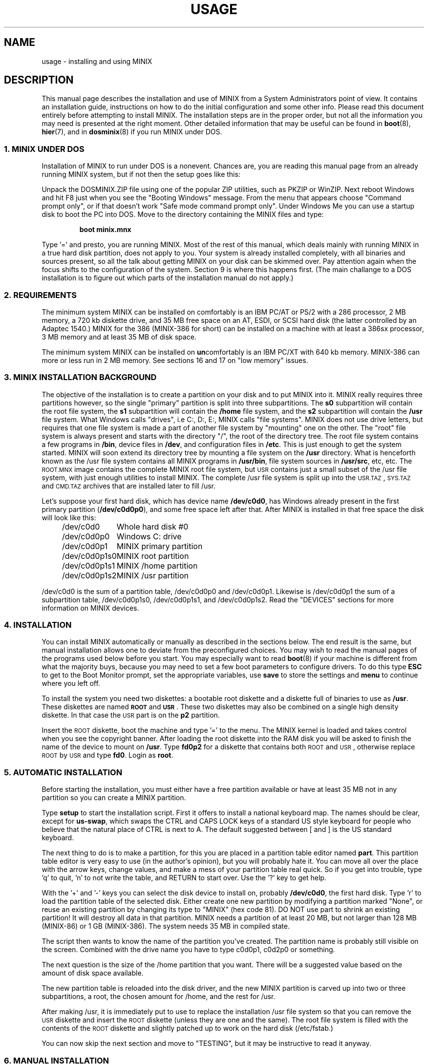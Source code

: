.TH USAGE 8
.SH NAME
usage \- installing and using MINIX
.SH DESCRIPTION
.de SP
.if t .sp 0.4
.if n .sp
..
.de XB	\" An example in bold print.
.RS
.nf
.ft B
\&\\$1
.ft R
.fi
.RE
..
.de 3A	\" Three Letter Acronym at 1 point size smaller.
\&\\$3\s-1\\$1\s+1\\$2
..
.de 3B	\" TLA in bold.
\&\\$3\fB\s-1\\$1\s+1\fR\\$2
..
This manual page describes the installation and use of MINIX from a
System Administrators point of view.  It contains an installation guide,
instructions on how to do the initial configuration and some other info.
Please read this document entirely before attempting to install MINIX.
The installation steps are in the proper order, but not all the
information you may need is presented at the right moment.
Other detailed information that may be useful can be found in
.BR boot (8),
.BR hier (7),
and in
.BR dosminix (8)
if you run MINIX under DOS.
.SS "1. MINIX UNDER DOS"
Installation of MINIX to run under DOS is a nonevent.  Chances are, you are
reading this manual page from an already running MINIX system, but if not
then the setup goes like this:
.PP
Unpack the DOSMINIX.ZIP file using one of the popular ZIP utilities, such as
PKZIP or WinZIP.  Next reboot Windows and hit F8 just when you see the
"Booting Windows" message.  From the menu that appears choose "Command
prompt only", or if that doesn't work "Safe mode command prompt only".  Under
Windows Me you can use a startup disk to boot the PC into DOS.  Move
to the directory containing the MINIX files and type:
.PP
.XB "boot minix.mnx"
.PP
Type '=' and presto, you are running MINIX.  Most of the rest of this manual,
which deals mainly with running MINIX in a true hard disk partition, does
not apply to you.  Your system is already installed completely, with all
binaries and sources present, so all the talk about getting MINIX on your
disk can be skimmed over.  Pay attention again when the focus shifts to the
configuration of the system.  Section 9 is where this happens first.  (The
main challange to a DOS installation is to figure out which parts of the
installation manual do not apply.)
.SS "2. REQUIREMENTS"
The minimum system MINIX can be installed on comfortably is an IBM PC/AT
or PS/2 with a 286 processor, 2 MB memory, a 720 kb diskette drive, and 35
MB free space on an AT,
ESDI, or SCSI hard disk (the latter controlled by an Adaptec 1540.)  MINIX
for the 386 (MINIX-386 for short) can be installed on a machine with at
least a 386sx processor, 3 MB memory and at least 35 MB of disk space.
.PP
The minimum system MINIX can be installed on
.BR un comfortably
is an IBM PC/XT with 640 kb memory.  MINIX-386 can more or less run in 2
MB memory.  See sections 16 and 17 on "low memory" issues.
.SS "3. MINIX INSTALLATION BACKGROUND"
The objective of the installation is to create a partition on your disk
and to put MINIX into it.  MINIX really requires three partitions
however, so the single "primary" partition is split into three subpartitions.
The
.B s0
subpartition will contain the root file system, the
.B s1
subpartition will contain the
.B /home
file system, and the
.B s2
subpartition will contain the
.B /usr
file system.  What Windows calls
"drives", i.e C:, D:, E:, MINIX calls "file systems".  MINIX does not use
drive letters, but requires that one file system is made a part of another
file system by "mounting" one on the other.  The "root" file system is
always present and starts with the directory "/", the root of the directory
tree.  The root file system contains a few programs in
.BR /bin ,
device files in
.BR /dev ,
and configuration files in
.BR /etc .
This is just enough to get the system started.  MINIX will soon extend
its directory tree by mounting a file system on the
.B /usr
directory.  What is henceforth known as the /usr file system contains all
MINIX programs in
.BR /usr/bin ,
file system sources in
.BR /usr/src ,
etc, etc.
The \s-2ROOT.MNX\s+2 image contains the complete MINIX root file system, but
\s-2USR\s+2 contains just a small subset of the /usr file system, with just
enough utilities to install MINIX.  The complete /usr file system is
split up into the \s-2USR.TAZ\s+2, \s-2SYS.TAZ\s+2 and \s-2CMD.TAZ\s+2
archives that are installed later to fill /usr.
.PP
Let's suppose your first hard disk, which has
device name
.BR /dev/c0d0 ,
has Windows already present in the first primary partition
.RB ( /dev/c0d0p0 ),
and some free space left after that.  After MINIX is installed in that
free space the disk will look like this:
.PP
.nf
.in +4n
.ta +\w'/dev/c0d0p1s0mmmm'u
/dev/c0d0	Whole hard disk #0
/dev/c0d0p0	Windows C: drive
/dev/c0d0p1	MINIX primary partition
/dev/c0d0p1s0	MINIX root partition
/dev/c0d0p1s1	MINIX /home partition
/dev/c0d0p1s2	MINIX /usr partition
.in -8n
.fi
.PP
/dev/c0d0 is the sum of a partition table, /dev/c0d0p0 and /dev/c0d0p1.
Likewise is /dev/c0d0p1 the sum of a subpartition table, /dev/c0d0p1s0,
/dev/c0d0p1s1, and /dev/c0d0p1s2.
Read the "DEVICES" sections for more information on MINIX devices.
.SS "4. INSTALLATION"
.ig \" Only relevant when on CD-ROM.
If you have not already copied MINIX to floppy disks, please read
the README.TXT file in the MINIX directory now, for it tells how to do this.
You should also print out EXAMPLE.TXT and read it in parallel with this
document.  This one tells you what to do; that one shows you what the
screen is supposed to look like at each step, so you can see if everything
is OK.
.PP
..
You can install MINIX automatically or manually as described in the sections
below.  The end result is the same, but manual installation allows
one to deviate from the preconfigured choices.  You may wish to read the
manual pages of the programs used below before you start.  You may especially
want to read
.BR boot (8)
if your machine is different from what the majority buys, because you
may need to set a few boot parameters to configure drivers.  To do this type
.B ESC
to get to the Boot Monitor prompt, set the appropriate variables, use
.B save
to store the settings and
.B menu
to continue where you left off.
.PP
To install the system you need two diskettes: a bootable root diskette and a
diskette full of binaries to use as
.BR /usr .
These diskettes are named
.B \s-2ROOT\s+2
and
.BR \s-2USR\s+2 .
These two diskettes may also be combined on a single high density diskette.
In that case the \s-2USR\s+2 part is on the
.B p2
partition.
.PP
Insert the \s-2ROOT\s+2 diskette, boot the machine and type '=' to the menu.
The MINIX kernel is loaded and takes control when you see the copyright
banner.  After loading the root diskette into the RAM disk you will be asked
to finish the name of the device to mount on
.BR /usr .
Type
.BR fd0p2
for a diskette that contains both \s-2ROOT\s+2 and \s-2USR\s+2, otherwise
replace \s-2ROOT\s+2 by \s-2USR\s+2 and type
.BR fd0 .
Login as
.BR root .
.SS "5. AUTOMATIC INSTALLATION"
Before starting the installation, you must either have a free partition
available or have at least 35 MB not in any partition so you can create
a MINIX partition.
.PP
Type
.B setup
to start the installation script.  First it offers to install a national
keyboard map.  The names should be clear, except for
.BR us-swap ,
which swaps the CTRL and CAPS LOCK keys of a standard US style keyboard
for people who believe that the natural place of CTRL is next to A.
The default suggested between [ and ] is the US standard keyboard.
.PP
The next thing to do is to make a partition, for this you are placed in a
partition table editor named
.BR part .
This partition table editor is very easy to use (in the author's opinion),
but you will probably hate it.  You can move all over the place with the
arrow keys, change values, and make a mess of your partition table real quick.
So if you get into trouble, type 'q' to quit, 'n' to not write the table,
and RETURN to start over.  Use the '?' key to get help.
.PP
With the '+' and '\-' keys you can select the disk device to install on,
probably
.BR /dev/c0d0 ,
the first hard disk.  Type 'r' to load the partition table of the selected
disk.  Either create one new partition by modifying a partition marked
"None", or reuse an existing partition by changing its type to "MINIX" (hex
code 81).  DO NOT use part to shrink an existing partition!  It will destroy
all data in that partition.  MINIX needs a partition of at least 20 MB, but
not larger than 128 MB (MINIX-86) or 1 GB (MINIX-386).  The system needs 35
MB in compiled state.
.PP
The script then wants to know the name of the partition you've created.  The
partition name is probably still visible on the screen.  Combined with the
drive name you have to type c0d0p1, c0d2p0 or something.
.PP
The next question is the size of the /home partition that you want.  There
will be a suggested value based on the amount of disk space available.
.PP
The new partition table is reloaded into the disk driver, and the
new MINIX partition is carved up into two or three subpartitions, a
root, the chosen amount for /home, and the rest for /usr.
.PP
After making /usr, it is immediately put to use to replace the installation
/usr file system so that you can remove the \s-2USR\s+2 diskette and insert
the \s-2ROOT\s+2 diskette (unless they are one and the same).  The root file
system is filled with the contents of the \s-2ROOT\s+2 diskette and slightly
patched up to work on the hard disk (/etc/fstab.)
.PP
You can now skip the next section and move to "TESTING", but it may be
instructive to read it anyway.
.SS "6. MANUAL INSTALLATION"
The instructions that follow are at a very low level and require you to be
very careful.  The big advantage is that you know precisely what
tools have been used and how everything works.  The disadvantage is that
you may easily make a mistake that either forces you to start over if you
are lucky, or wipes out the contents of your hard disk if you are not.
Only if you really want to do something different should you use a manual
installation.  Slavishly following the steps shown below will only make
you end up with the same result as an automatic installation.
.PP
Run
.B part
to make partitions to load the system into.  The best thing to do is to make
one large primary partition of type "MINIX" and to carve this partition up
into three subpartitions for root, /home, and /usr.  The assumption is that you
will use the second partition on the first hard disk,
.BR /dev/c0d0p1 ,
and that
.B c0d0p1s0
is the root subpartition,
.B c0d0p1s1
is /home, and
.B c0d0p1s2
is /usr.  If you want to use the first partition on
the second hard disk for instance, then substitute c0d1p0 and c0d1p0s[012] for
the above.  See the section on devices below, and the manual
pages of
.BR part (8)
and
.BR controller (4).
Start
.B part
and select the disk that you
want to install MINIX onto.  In our example it will be
.BR /dev/c0d0 .
.PP
Use
.B part
to make a single partition in the primary partition table of type "MINIX",
then hit '>' on this new partition to make a subpartition table.
.PP
For the root subpartition you are advised to use 1440 kb exactly.  You can
make it larger if you want to, but it is advisable never to let the contents
outgrow a floppy.  (The \s-2ROOT\s+2 diskette is a copy of a root file
system, and will be used to fill your root subpartition.)
.PP
The second subpartition is for the /home subpartition.  You may choose to store
your personal files there.
.PP
Use the rest of the partition for
.BR s2 ,
the /usr subpartition.
.PP
When you are done check that /dev/c0d0p1s0 is active (the * after the partition
number) so you can boot from it later.
.PP
After making the partitions you do not have to reboot.  The disk driver
reloads the partition tables on the next access if the disk is not in use.
(Open or mounted.)
.PP
To be able to boot from /dev/c0d0p1s0 you must place a master bootstrap in
/dev/c0d0p1.  It has been placed there by
.B part
if it told you that it was creating a new partition table, but
.PP
.XB "installboot\0\-m\0/dev/c0d0p1\0/usr/mdec/masterboot"
.RE
.PP
will put it there for sure.
.PP
Next make a file system for on-disk /home.  Leave it empty for now.
.PP
.XB "mkfs\0/dev/c0d0p1s1"
.PP
Next make a file system for on-disk /usr and copy the floppy /usr on to it.
.PP
.XB "mkfs\0/dev/c0d0p1s2"
.XB "readall\0\-b\0/dev/c0d0p1s2 | sh"
.XB "mount\0/dev/c0d0p1s2\0/mnt"
.XB "cpdir\0\-v\0/usr\0/mnt"
.PP
This will create a file system on /dev/c0d0p1s2, mount it on /mnt, and copy the
contents of the \s-2USR\s+2 floppy onto it.  The call to
.B readall
marks bad blocks on the file system as unusable, you can omit this on a
drive known to be spotless (\s-2IDE\s+2 or \s-2SCSI\s+2.)
.PP
You can now use the new /usr in place of the \s-2USR\s+2 floppy:
.PP
.XB "umount\0/dev/c0d0p1s2"
.XB "umount\0/dev/fd0\0\0\0\0\0\0\0\0\0# fd0p2 if combined"
.XB "mount\0/dev/c0d0p1s2\0/usr"
.PP
This little dance has freed up your floppy drive, so please remove the
\s-2USR\s+2 diskette and replace it by the \s-2ROOT\s+2 diskette.  Make a
file system for the root with at least 512 inodes (files), and
fill it from the floppy:
.PP
.XB "mkfs\0\-i\0512\0/dev/c0d0p1s0"
.XB "mount\0/dev/fd0\0/fd0"
.XB "mount\0/dev/c0d0p1s0\0/mnt"
.XB "cpdir\0\-v\0/fd0\0/mnt"
.XB "umount\0/dev/fd0"
.PP
Remove
.B /mnt/etc/issue
to get rid of the "use setup" message that greets you when you boot, and
edit the file
.B /mnt/etc/fstab
to name the devices MINIX has been installed on.  In our example it
should look like this:
.PP
.XB "root=/dev/c0d0p1s0"
.XB "home=/dev/c0d0p1s1"
.XB "usr=/dev/c0d0p1s2"
.PP
Unmount the new root:
.PP
.XB "umount\0/dev/c0d0p1s0"
.PP
Make it bootable:
.PP
.XB "installboot\0\-d\0/dev/c0d0p1s0\0/usr/mdec/bootblock\0boot"
.PP
The automatic script would now set the
.B rootdev
and
.B ramimagedev
boot variables.  You can do this now using the
.B edparams
command, but it is easier to postpone it until the testing phase.  The
settings should be:
.PP
.XB "rootdev=c0d0p1s0"
.XB "ramimagedev=c0d0p1s0"
.SS "7. TESTING"
By now a new MINIX system is present on your hard disk.  Time to see if
it works.  Leave the \s-2ROOT\s+2 diskette in the drive and type
.BR halt .
You are now going to use the power of the Boot Monitor on the diskette to
boot the MINIX partition on the hard disk.  Use the monitor command
.B boot c0d0p1
to boot the primary partition MINIX has been installed in.  (It is "c0d0p1" in
our example.)
.PP
The hard disk bootstrap is now showing the menu again.  You can type '='
to start MINIX, but you probably want to change the boot parameters.
Hit
.B ESC
once more to get to the command prompt.  The command
.B set
shows what the current parameters are.  Here is an example that shows how
to make a menu to either start MINIX or boot Windows:
.PP
.XB "minix(=,Minix)\0boot"
.XB "win(w,Windows)\0boot\0c0d0p0"
.XB "save"
.PP
Windows is assumed to be in the first partition in the example above (c0d0p0).
When finished type
.B menu
to see if the menu looks right.  If so hit '=' to start MINIX.  Log in as
root.
.SS "8. ADDING PROGRAMS AND SOURCES TO /usr"
The
.B setup
command can also be used to add files from floppy sets to the system.  The
.B \s-2USR.TAZ\s+2
(programs and stuff),
.B \s-2SYS.TAZ\s+2
(system sources), and
.B \s-2CMD.TAZ\s+2
(commands sources)
are all installed relative to the
.B /usr
directory, so the command to use three times is
.PP
.XB setup\0/usr
.PP
.B Setup
will ask for the size of data on the floppies, which is by default simply
the entire floppy.  You will see some "Cannot make directory" errors
while extracting, as some directories already exist.  Ignore these messages.
You need the
.B \s-2USR.TAZ\s+2
set if you want a working MINIX system,
.B \s-2SYS.TAZ\s+2
if you want recompile the system or study it, and
.B \s-2CMD.TAZ\s+2
if you also want the sources of the commands.  On a disk space
starved machine you could opt to do without the commands sources, as they
are not absolutely necessary to understand MINIX.
.PP
If your machine does not have enough memory to run
.B setup\0/usr
then type these commands manually:
.PP
.XB "cd\0/usr"
.XB "vol\0/dev/fd0 | zcat | tar\0xvfp\0\-"
.PP
If
.3B USR.TAZ
is already present on the hard disk in an
.3A DOS
or Windows partition, then this command can be used under MINIX-386 to
extract it to avoid the floppy detour:
.PP
.XB "cd\0/usr"
.XB "mtools\0copy\0c0d0p0:USR.TAZ\0\- | setup\0/usr"
.PP
In 16-bit mode you don't have mtools, but maybe dosread will work:
.PP
.XB "cd\0/usr"
.XB "dosread\0c0d0p0\0USR.TAZ | setup\0/usr"
.PP
The file doesn't have to be in the root directory of
.BR c0d0p0 ,
of course,
.B "c0d1p0:/TMP/USR.TAZ"
would name a file on the first partition of the second hard disk in the
directory
.BR \eTMP .
.PP
The /usr file system can also be filled through a network from a remote host
if MINIX if you can get networking going with the NET.TAZ supplement.  Use
.B "setup\0/"
to install NET.TAZ (note that it goes into / instead of /usr), then
follow the instructions in
.BR boot (8)
to configure TCP/IP and boot MINIX.  There are now two ways to fill
/usr.  One is to add the host name and login name of a remote host and a
remote user to
.BR /.rhosts ,
as root, and to use the following command on the remote host:
.PP
.XB "rsh\0\-l\0root\0\fIminix-box\fP\0setup\0/usr\0< USR.TAZ"
.PP
Two is to use
.B fetch
to copy the data directly from a Web or FTP site by using these
commands under MINIX:
.PP
.XB "cd\0/usr"
.XB "fetch\0-q\0-o\0-\0\fIurl\fP.../USR.TAZ | setup\0/usr"
.PP
The sources may be installed using exactly the same commands, but with
.3B USR.TAZ
replaced by
.3B SRC.TAZ .
Note that this means that the sources must also be extracted relative to
.BR /usr .
.SS "9. NAMES"
A standalone machine will have to be given a name.  As
.B root
type
.PP
.XB "echo\0\fIname\fB\0>/etc/hostname.file"
.PP
to change the host name of your machine to
.IR name .
.SS "10. ACTIVE ON BOOT"
You may want to make the MINIX partition active so that it is automatically
booted.  With Windows
.B fdisk
or MINIX
.BR part ,
mark the primary partition that contains MINIX active.  Using the menu you
made earlier you can boot either MINIX or Windows at a keypress.  You can even
set timeouts.  To boot MINIX automatically after 5 seconds:
.PP
.XB "main()\0{trap\05000\0minix;\0menu}"
.PP
See
.BR monitor (8)
for all the details on the monitor.
.PP
If you don't trust this then you can rig up a diskette that boots the MINIX
partition when left in the drive:
.PP
.XB "installboot\0\-m\0/dev/fd0\0/usr/mdec/jumpboot\0010"
.PP
The numbers 010 indicate the device (disk or partition) that must be booted,
i.e.
.B /dev/c0d0p1s0
in this example.  Take the name of the device, and use the disk, partition
and subpartition numbers, or less.  So c0d1p2s0 -> 120, c0d3 -> 3,
c0d2p0 -> 20.)
.SS "11. DEVICES"
A crash course on the MINIX devices in
.BR /dev :
The first two hard disks are named
.BR c0d0
and
.BR c0d1 .
These devices address the entire hard disk, from the
first to the last byte.  Each disk has four partitions, for disk 0 they are
.BR c0d0p0 ,
.BR c0d0p1 ,
.BR c0d0p2 ,
and
.BR c0d0p3 .
And for disk 1 they are named
.BR c0d1p0
to
.BR c0d1p3 .
These partitions may contain file systems,
.B c0d0p0
often contains the
.3A MS-DOS
or Windows "C:" file system.  MINIX can use these partitions
for file systems too, but you can also partition one of these "primary
partitions" into four so-called "subpartitions".  The subpartitions of
.B c0d0p0
are named
.BR c0d0p0s0 ,
.BR c0d0p0s1 ,
.BR c0d0p0s2 ,
and
.BR c0d0p0s3 .
The other partitions may have four subpartitions that are named in the same
way.  See
.BR controller (4)
for an elaborate description.
.PP
You may need to add devices to
.BR /dev ,
because not all devices are present to keep down the clutter.
The command
.3B MAKEDEV
knows how to make devices, and
.3B DESCRIBE
can tell you what an unknown device may be, or even what all devices in
.B /dev
may be if called without arguments.  Devices are described in
.BR dev (4),
with pointers to more specific pages.
.SS "12. EDITORS"
The editors available are
.B elvis
(a
.B vi
clone)
and the old MINIX
.B mined
editor.  Of these editors only elvis can recover your file after a system
crash.  Only
.B mined
is available at installation time.  (All you need to know about mined right
now is that CTRL-X gets you out of it.)
.SS "13. BOOT MONITOR VS. MINIX"
The Boot Monitor uses the
.3A BIOS
to address disks, so it has no idea of controllers, it just lumps everything
together and ignores controller numbers.  So what the monitor thinks are
.BR d0 ,
.BR d1 ,
and
.BR d2 ,
may be
.BR c0d0
(IDE primary master),
.BR c0d2
(IDE secondary master), and
.BR c1d3
(SCSI disk at target 3).
One must keep this in mind when MINIX is installed on a disk other than the
very first.  So if MINIX is installed in the third partition of the SCSI disk,
then
.B "boot d2p2"
will boot it, and
.B "rootdev=c1d3p2s0"
will tell MINIX where its root file system is.
.SS "14. NATIONAL KEYBOARDS"
The directory
.B /usr/lib/keymaps
contains keymap tables for several national keyboards.  If you have a German
keyboard for instance, then
.PP
.XB "loadkeys\0/usr/lib/keymaps/german.map"
.PP
will load the German key translation table into the keyboard driver.  Copy
the map to
.B /etc/keymap
once MINIX is installed on the hard disk, because having to type a key
sequence like one of these:
.PP
.XB "loadkezs\0\-usr\-lib\-kezmaps\-german.map"
.XB "loqdkeys\0=usr=lib=key,qps=french.,qp"
.PP
on a reboot gets a bit annoying after a while.  Send corrections and new
keymaps to the person named below.  (Do not send a Dutch keymap, buy
yourself a real keyboard instead.)
.SH SUGGESTIONS
Below are a few useful suggestions.  Some of the information can be of use
in other situations than described here.
.SS "15. VIRTUAL CONSOLES"
Hold down the ALT key and press the left or right arrow key, F1, or F2.
This switches the console between two login sessions.  (Unless you have
an old mono adapter, because virtual consoles sit in video memory, and
a mono adapter only has memory for one.)
.PP
Note that kernel messages, including function key output, only appear on
the first console.  This may be confusing, but it keeps the other consoles
clean.
.SS "16. LOW ON MEMORY"
The normal installation requires that you have enough memory for a large RAM
disk.  You can still install MINIX normally if you either have a high density
diskette drive for a combined root+usr floppy, or you have two floppy drives
of at least 720 kb.  Before booting you have to set the variable
.B rootdev
to the same value as
.BR ramimagedev .
This is slower then a RAM disk, but saves a lot of memory.
.PP
The automatic installation script knows how to handle this new situation.
If you install manually then you have to use
.PP
.XB "cpdir\0\-vx\0/\0/mnt"
.PP
to copy the root device to disk.  When it is time to fill /usr and you only
have one floppy drive then hit DEL to get out of the installation script and
reboot as described in "TESTING".  You can then finish the installation
manually.
.ig
See the XT640K.TXT file for more advice on small machines.
..
.SS "17. LOW ON MEMORY AND ONLY ONE 720 KB FLOPPY DRIVE"
If you only have one 720 kb floppy drive and your system is low on memory
then you can use the \s-2TINYROOT.MNX\s+2 boot image.  This image contains a
small kernel with only the BIOS disk driver, and a small root file system.
You can use this disk to boot your machine.  Use the normal \s-2ROOT.MNX\s+2 to
install the root file system.  Keep booting your machine with
\s-2TINYROOT\s+2 until you have compiled a small kernel for your system.
Use the
.B rootdev
boot variable to select the hard disk root file system.  Do
.B not
use \s-2TINYROOT\s+2 for anything other than booting, always use
\s-2ROOT\s+2 when mentioned.
.SS "18. FLOPPY DRIVE 1 IS A HIGH DENSITY DRIVE"
If you would like to install from floppy drive 1 then you need to copy at
least one sector from the \s-2USR\s+2 image onto a diskette for drive 0.
The \s-2USR\s+2 bootstrap has been rigged to boot the other drive.
.SS "19. INSTALLING ON A SECOND HARD DISK"
MINIX doesn't care if it is installed on the second disk of a system with
two disks.  The only problem is to get it booted.  You can either rig up
a diskette to boot MINIX as shown earlier, or you can use the same trick
on the first disk.  The command
.PP
.XB "installboot\0\-m\0/dev/c0d0\0/usr/mdec/jumpboot\01"
.PP
will lock the first disk into booting the second disk.  Note that this
command modifies the disk outside a MINIX partition, overwriting a bit of
code that has likely been put there by Windows fdisk.  First verify that the
Boot Monitor can boot a Windows partition, because then the MINIX master
bootstrap can do it too.
.SS "20. LOTS OF MEMORY ON A 286"
You will have a hard time making MINIX use up 3 MB memory.  Memory you
can spare can be used for a "second level block cache" on the RAM disk.  The
File System uses the second level cache to store copies of disk blocks that
are pushed out of the normal (primary) block cache.  The size of the primary
cache is compiled into the FS server, but the size of the second level cache
can be set with the
.B ramsize
boot variable.  Set it to a number between 0 and 512.  512 kilobytes is
enough to keep most of the compiler cached.
.SS "21. LOTS OF MEMORY ON A 386+"
Processes can be as big as you would like on a 386, but in practice 4 MB is
a lot, and 8 MB is infinite.
The installation script sets up a second level cache for MINIX-386
of up to 1024 kilobytes.  This is because the default file system cache
is only 80 kb.  Your first point of call is to get rid of the poorly
performing second level cache by setting
.B ENABLE_CACHE2
to 0 and to assign the memory used by it to the
normal block cache by enlarging the appropriate
.B NR_BUFS
and
.B NR_BUF_HASH
constants in <minix/config.h> with as much as you can spare.  (1024 for
NR_BUFS is the minimum to keep
.B "cc \-c"
cached.  2048 is then a nice value for NR_BUF_HASH.)
Disable the second level cache, compile a new kernel, reboot and set
.B ramsize
to 0.
.SS "22. LOTS OF DISK SPACE"
The maximum file system size is 1 GB for MINIX-386 and 128 MB for
MINIX-86.  (MINIX-86 can handle larger file systems, but
.B fsck
can't check them.)  Note that a MINIX file system can only contain 65535
inodes (files), so the average file should be 16 kb to completely fill it.
It may be better to make two smaller file systems.  Besides, fsck takes
forever on a large file system.
.SH SYSTEM ADMINISTRATION
The system has been set up with the idea that working as root is a bad thing
to do.  As root you are in no way protected from doing stupid things.  So
don't do development as root, but work as
.BR bin !
Only in exceptional cases do you want to become root.  Being root is fun for
wannabe hackers; administrators know better.
.PP
To make life easier for bin, some programs like
.BR su (1),
.BR install (1)
and
.BR shutdown (8)
treat bin and other members of the operator group as special and allow them
the privileges of root.  (One is an operator if one's
group id is zero.)  Operators should share the shadow password of root by
having
.B ##root
in their password field.  This way they all have one face (password)
to the outside world, forming no greater security risk than root alone.
.PP
The home directory of bin contains one important Makefile.  You can use it
to recompile all the commands and libraries of the system.  Type
.B make
to see the usage message.  If you want to compile just one command then you
can simply type
.B make
to do so.  To put it in its proper place you have to type
.BR "make install" .
Read the Makefiles in the
.B commands
and
.B lib
subdirectories to understand how everything is put together.  If you are
tight on memory then
.B make
may fail to traverse down the source tree and also compile things.  You will
have to type
.B make
in each subdirectory.  You can run make in /usr/src at the end to see if
you've missed something or not.
.PP
The shell used by MINIX is a minimal version of
.BR ash ,
the BSD shell.  It has been modified to offer simple line editing using the
.BR editline (3)
library.
.PP
The kernel is not compiled from the master Makefile.  To make a new kernel
you have to step into the
.B tools
directory.  There you can run four different make commands:
.PP
.TP
.B make
This makes all the different kernel parts and combines them in the file
named
.BR image .
.TP
.B make fdboot
As above and then makes a boot floppy that you can use to restart your
system with.  You are prompted for the floppy device name.
.TP
.B make hdboot
First makes the image file and then copies it into the directory
.BR /minix .
If there are already two images in that directory then the newest image will
be removed to make space for this newer image.  It is assumed that the
oldest image is the most stable system image, one that always works, and
that the newest image is experimental.  Check beforehand what
.B /minix
contains before you run
.BR "make hdboot" .
Remove the oldest image if you want another image to become the stable
image.  The Boot Monitor chooses the newest image in
.B /minix
to boot.  You can use the monitor command
.B ls minix
to view the images present, and set the
.B image
variable to the full name of the image you want to use instead if the newest
doesn't work.  The images in
.B /minix
are named using the MINIX release and version numbers with an extra revision
number added to distinguish the images.
.PP
The first new kernel you would like to make is one configured for your
system.  The kernel you are running now contains several drivers
you don't need, or may be missing drivers that you might want.
In <minix/config.h> you can find a number of
.BI ENABLE_ XXX
variables that can be set to
.B 0
to exclude, or
.B 1
to include a particular driver.  The full list of configurable parameters
and what they do are described in
.BR config (8).
It is invaluable in figuring out what to change and how in <minix/config.h>.
.PP
Configuring a new kernel is sometimes not enough to enable new devices, you
sometimes need to use the
.B MAKEDEV
command to make new device files in
.BR /dev .
For pseudo-ttys you also have to check if
.B /etc/ttytab
mentiones the new devices.
.PP
New additions to the system can be made in the
.B /usr/local
tree.  An empty directory tree has been set up for you and binaries and
manual pages are already in the search paths.  You can make a new user entry
with the
.B adduser
command.
.PP
The
.B TZ
variable in
.B /etc/profile
tells the time zone offset from the wall clock time to GMT.  You have to
change it for your time zone.  (See
.BR TZ (5).)
.PP
The function keys produce debug dumps, showing various interesting data
about the system.  F1 lists processes and F5 shows ethernet stats, which
may be of use now.  Read
.BR console (4)
to know all the details of the screen and keyboard.
.SS "23. SYSTEM SHUTDOWN"
You can't just turn a MINIX system off.  MINIX must be told to flush the
modified data in the file system cache first.  The following
commands/keystrokes can be used to exit MINIX properly:
.TP
.B shutdown
First alert all users and then all processes of the impending shutdown
then halt or reboot the system in one of various ways.  See
.BR shutdown (8).
.TP
.B reboot / halt
Alert all processes of the system shutdown then reboot or halt.
.TP
.B \s-2CTRL\-ALT\-DEL\s+2
Halt the system by running
.BR "shutdown \-h now" .
.PP
MINIX halts by returning to the Boot Monitor, MINIX reboots by instructing
the monitor to reboot MINIX.  (MINIX is just a subprocess to the monitor.)
Either halt MINIX and use monitor commands to escape MINIX, or use
.B shutdown \-R
to reset the system.
.PP
When exiting MINIX running under DOS the Boot Monitor's
.B exit
command will return you to the DOS prompt.  The Boot Monitor and MINIX
are together just a pretty big DOS program as far DOS is concerned.
.SH FILES
.TP 12
.B /usr/ast
Honorary home directory of Andrew S. Tanenbaum.  Doubles as the place where
the default setup for a new user is found.
.SH "SEE ALSO"
.BR dosminix (8),
.BR monitor (8),
.BR boot (8),
.BR part (8),
.BR mkfs (1),
.BR mount (8),
.BR M (8),
.BR fstab (5),
.BR hier (7),
.BR config (8),
.BR console (4),
.BR dev (4),
.BR adduser (8),
.BR TZ (5),
.BR shutdown (8).
.br
"Operating Systems \- Design and Implementation 2/e" by Andrew S. Tanenbaum
and Albert S. Woodhull.
.SH NOTES
The notation
.BI < file .h>
refers to a C language include file in /usr/include.
.PP
.B Root
and
.B bin
do not have the current directory in their program search path to avoid
executing programs left around by malicious people.  This means that to run
.B foo
from the current directory,
.B ./foo
must be typed.
.SH BUGS
There are many PS/2 models, all different.  Some will run MINIX, some won't,
some crippled if you lie to MINIX by setting
.B processor
to
.BR 86 .
Almost no PS/2 has a standard disk, so setting
.B c0
to
.B esdi
or
.B bios
will be necessary.
.PP
Except for the floppy driver, none of the DMA based drivers know about DMA
being limited to a 24 bits address, i.e. the first 16 MB.  So under MINIX-386
you run a slight risk that a
.B tar
or
.B dd
command may use a buffer above 16 MB for reading or writing to a character
device.  This only happens if the low 16 MB is taken by some huge processes,
and you have more than 16 MB, of course.
.SH AUTHOR
Kees J. Bot <kjb@cs.vu.nl>

